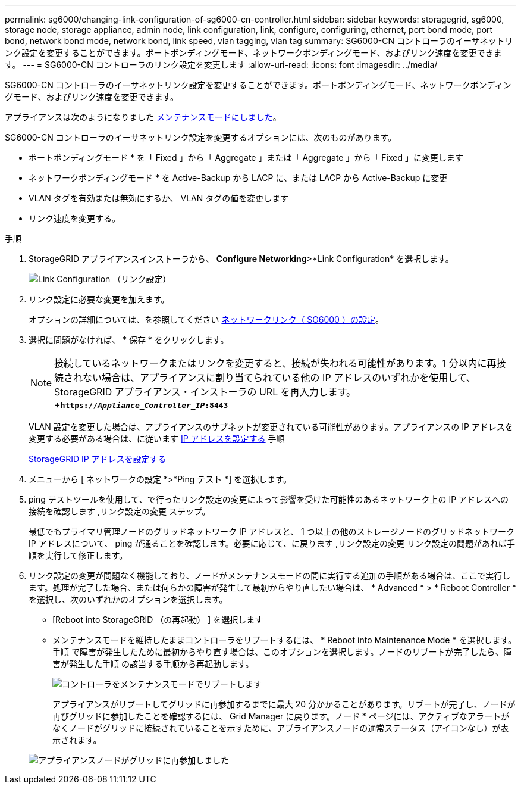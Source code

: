 ---
permalink: sg6000/changing-link-configuration-of-sg6000-cn-controller.html 
sidebar: sidebar 
keywords: storagegrid, sg6000, storage node, storage appliance, admin node, link configuration, link, configure, configuring, ethernet, port bond mode, port bond, network bond mode, network bond, link speed, vlan tagging, vlan tag 
summary: SG6000-CN コントローラのイーサネットリンク設定を変更することができます。ポートボンディングモード、ネットワークボンディングモード、およびリンク速度を変更できます。 
---
= SG6000-CN コントローラのリンク設定を変更します
:allow-uri-read: 
:icons: font
:imagesdir: ../media/


[role="lead"]
SG6000-CN コントローラのイーサネットリンク設定を変更することができます。ポートボンディングモード、ネットワークボンディングモード、およびリンク速度を変更できます。

アプライアンスは次のようになりました xref:placing-appliance-into-maintenance-mode.adoc[メンテナンスモードにしました]。

SG6000-CN コントローラのイーサネットリンク設定を変更するオプションには、次のものがあります。

* ポートボンディングモード * を「 Fixed 」から「 Aggregate 」または「 Aggregate 」から「 Fixed 」に変更します
* ネットワークボンディングモード * を Active-Backup から LACP に、または LACP から Active-Backup に変更
* VLAN タグを有効または無効にするか、 VLAN タグの値を変更します
* リンク速度を変更する。


.手順
. StorageGRID アプライアンスインストーラから、 *Configure Networking*>*Link Configuration* を選択します。
+
image::../media/link_configuration_option.gif[Link Configuration （リンク設定）]

. [[link_config_changes,start=2]] リンク設定に必要な変更を加えます。
+
オプションの詳細については、を参照してください xref:configuring-network-links-sg6000.adoc[ネットワークリンク（ SG6000 ）の設定]。

. 選択に問題がなければ、 * 保存 * をクリックします。
+

NOTE: 接続しているネットワークまたはリンクを変更すると、接続が失われる可能性があります。1 分以内に再接続されない場合は、アプライアンスに割り当てられている他の IP アドレスのいずれかを使用して、 StorageGRID アプライアンス・インストーラの URL を再入力します。 +`*https://_Appliance_Controller_IP_:8443*`

+
VLAN 設定を変更した場合は、アプライアンスのサブネットが変更されている可能性があります。アプライアンスの IP アドレスを変更する必要がある場合は、に従います xref:../maintain/configuring-ip-addresses.adoc[IP アドレスを設定する] 手順

+
xref:configuring-storagegrid-ip-addresses-sg6000.adoc[StorageGRID IP アドレスを設定する]

. メニューから [ ネットワークの設定 *>*Ping テスト *] を選択します。
. ping テストツールを使用して、で行ったリンク設定の変更によって影響を受けた可能性のあるネットワーク上の IP アドレスへの接続を確認します ,リンク設定の変更 ステップ。
+
最低でもプライマリ管理ノードのグリッドネットワーク IP アドレスと、 1 つ以上の他のストレージノードのグリッドネットワーク IP アドレスについて、 ping が通ることを確認します。必要に応じて、に戻ります ,リンク設定の変更 リンク設定の問題があれば手順を実行して修正します。

. リンク設定の変更が問題なく機能しており、ノードがメンテナンスモードの間に実行する追加の手順がある場合は、ここで実行します。処理が完了した場合、または何らかの障害が発生して最初からやり直したい場合は、 * Advanced * > * Reboot Controller * を選択し、次のいずれかのオプションを選択します。
+
** [Reboot into StorageGRID （の再起動） ] を選択します
** メンテナンスモードを維持したままコントローラをリブートするには、 * Reboot into Maintenance Mode * を選択します。手順 で障害が発生したために最初からやり直す場合は、このオプションを選択します。ノードのリブートが完了したら、障害が発生した手順 の該当する手順から再起動します。
+
image::../media/reboot_controller_from_maintenance_mode.png[コントローラをメンテナンスモードでリブートします]

+
アプライアンスがリブートしてグリッドに再参加するまでに最大 20 分かかることがあります。リブートが完了し、ノードが再びグリッドに参加したことを確認するには、 Grid Manager に戻ります。ノード * ページには、アクティブなアラートがなくノードがグリッドに接続されていることを示すために、アプライアンスノードの通常ステータス（アイコンなし）が表示されます。

+
image::../media/nodes_menu.png[アプライアンスノードがグリッドに再参加しました]




